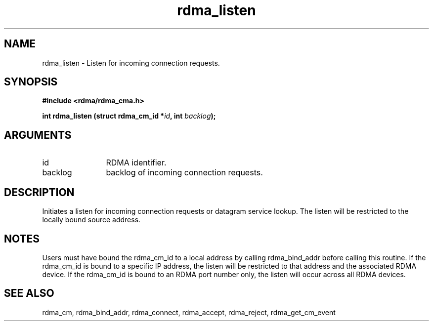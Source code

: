 .TH "rdma_listen" 3 "rdma_listen" "May 2007" "Librdmacm Programmer's Manual" librdmacm
.SH NAME
rdma_listen \- Listen for incoming connection requests.
.SH SYNOPSIS
.B "#include <rdma/rdma_cma.h>"
.P
.B "int" rdma_listen
.BI "(struct rdma_cm_id *" id ","
.BI "int " backlog ");"
.SH ARGUMENTS
.IP "id" 12
RDMA identifier.
.IP "backlog" 12
backlog of incoming connection requests.
.SH "DESCRIPTION"
Initiates a listen for incoming connection requests or datagram service
lookup.  The listen will be restricted to the locally bound source
address.
.SH "NOTES"
Users must have bound the rdma_cm_id to a local address by calling
rdma_bind_addr before calling this routine.  If the rdma_cm_id is
bound to a specific IP address, the listen will be restricted to that
address and the associated RDMA device.  If the rdma_cm_id is bound
to an RDMA port number only, the listen will occur across all RDMA
devices.
.SH "SEE ALSO"
rdma_cm, rdma_bind_addr, rdma_connect, rdma_accept, rdma_reject,
rdma_get_cm_event
